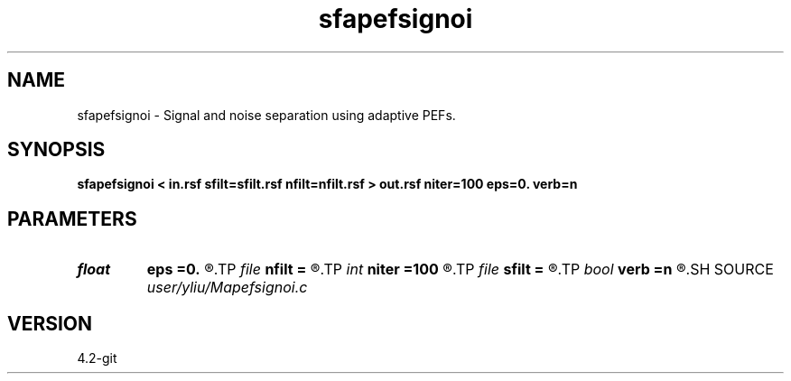 .TH sfapefsignoi 1  "APRIL 2023" Madagascar "Madagascar Manuals"
.SH NAME
sfapefsignoi \- Signal and noise separation using adaptive PEFs. 
.SH SYNOPSIS
.B sfapefsignoi < in.rsf sfilt=sfilt.rsf nfilt=nfilt.rsf > out.rsf niter=100 eps=0. verb=n
.SH PARAMETERS
.PD 0
.TP
.I float  
.B eps
.B =0.
.R  	regularization parameter
.TP
.I file   
.B nfilt
.B =
.R  	auxiliary input file name
.TP
.I int    
.B niter
.B =100
.R  	Number of iterations
.TP
.I file   
.B sfilt
.B =
.R  	auxiliary input file name
.TP
.I bool   
.B verb
.B =n
.R  [y/n]	verbosity flag
.SH SOURCE
.I user/yliu/Mapefsignoi.c
.SH VERSION
4.2-git
